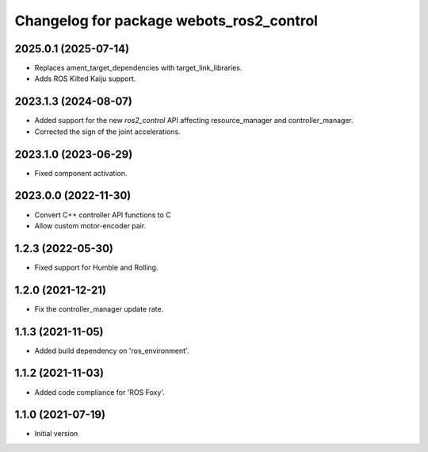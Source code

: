 ^^^^^^^^^^^^^^^^^^^^^^^^^^^^^^^^^^^^^^^^^^
Changelog for package webots_ros2_control
^^^^^^^^^^^^^^^^^^^^^^^^^^^^^^^^^^^^^^^^^^

2025.0.1 (2025-07-14)
------------------
* Replaces ament_target_dependencies with target_link_libraries.
* Adds ROS Kilted Kaiju support.

2023.1.3 (2024-08-07)
------------------
* Added support for the new `ros2_control` API affecting resource_manager and controller_manager.
* Corrected the sign of the joint accelerations.

2023.1.0 (2023-06-29)
------------------
* Fixed component activation.

2023.0.0 (2022-11-30)
------------------
* Convert C++ controller API functions to C
* Allow custom motor-encoder pair.

1.2.3 (2022-05-30)
------------------
* Fixed support for Humble and Rolling.

1.2.0 (2021-12-21)
------------------
* Fix the controller_manager update rate.

1.1.3 (2021-11-05)
------------------
* Added build dependency on 'ros_environment'.

1.1.2 (2021-11-03)
------------------
* Added code compliance for 'ROS Foxy'.

1.1.0 (2021-07-19)
------------------
* Initial version
